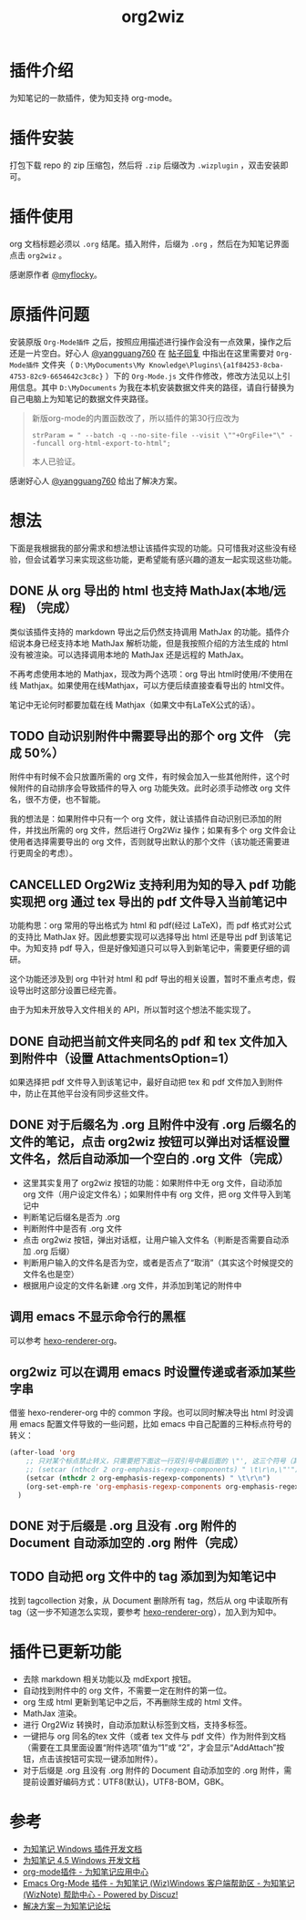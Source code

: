 #+TITLE: org2wiz
#+OPTIONS: ^:{}

* 插件介绍
为知笔记的一款插件，使为知支持 org-mode。
* 插件安装
打包下载 repo 的 zip 压缩包，然后将 ~.zip~ 后缀改为 ~.wizplugin~ ，双击安装即可。
* 插件使用
org 文档标题必须以 ~.org~ 结尾。插入附件，后缀为 ~.org~ ，然后在为知笔记界面点击 ~org2wiz~ 。

感谢原作者 [[http://bbs.wiz.cn/space-uid-5130.html][@myflocky]]。
* 原插件问题
安装原版 ~Org-Mode插件~ 之后，按照应用描述进行操作会没有一点效果，操作之后还是一片空白。好心人 [[http://bbs.wiz.cn/space-uid-26363.html][@yangguang760]] 在 [[http://bbs.wiz.cn/forum.php?mod=redirect&goto=findpost&ptid=17135&pid=109573][帖子回复]] 中指出在这里需要对 ~Org-Mode插件~ 文件夹（ ~D:\MyDocuments\My Knowledge\Plugins\{a1f84253-8cba-4753-82c9-6654642c3c8c}~ ）下的 ~Org-Mode.js~ 文件作修改，修改方法见以上引用信息。其中 ~D:\MyDocuments~ 为我在本机安装数据文件夹的路径，请自行替换为自己电脑上为知笔记的数据文件夹路径。

#+BEGIN_QUOTE
新版org-mode的内置函数改了，所以插件的第30行应改为
#+BEGIN_SRC
strParam = " --batch -q --no-site-file --visit \""+OrgFile+"\" --funcall org-html-export-to-html";
#+END_SRC
本人已验证。
#+END_QUOTE

感谢好心人 [[http://bbs.wiz.cn/space-uid-26363.html][@yangguang760]] 给出了解决方案。
* 想法
下面是我根据我的部分需求和想法想让该插件实现的功能。只可惜我对这些没有经验，但会试着学习来实现这些功能，更希望能有感兴趣的道友一起实现这些功能。
** DONE 从 org 导出的 html 也支持 MathJax(本地/远程) （完成）
CLOSED: [2018-01-27 Sat 02:30]
:LOGBOOK:
- State "DONE"       from "TODO"       [2018-01-27 Sat 02:30]
:END:
类似该插件支持的 markdown 导出之后仍然支持调用 MathJax 的功能。插件介绍说本身已经支持本地 MathJax 解析功能，但是我按照介绍的方法生成的 html 没有被渲染。可以选择调用本地的 MathJax 还是远程的 MathJax。

不再考虑使用本地的 Mathjax，现改为两个选项：org 导出 html时使用/不使用在线 Mathjax。如果使用在线Mathjax，可以方便后续直接查看导出的 html文件。

笔记中无论何时都要加载在线 Mathjax（如果文中有LaTeX公式的话）。
** TODO 自动识别附件中需要导出的那个 org 文件 （完成 50%）
附件中有时候不会只放置所需的 org 文件，有时候会加入一些其他附件，这个时候附件的自动排序会导致插件的导入 org 功能失效。此时必须手动修改 org 文件名，很不方便，也不智能。

我的想法是：如果附件中只有一个 org 文件，就让该插件自动识别已添加的附件，并找出所需的 org 文件，然后进行 Org2Wiz 操作；如果有多个 org 文件会让使用者选择需要导出的 org 文件，否则就导出默认的那个文件（该功能还需要进行更周全的考虑）。
** CANCELLED Org2Wiz 支持利用为知的导入 pdf 功能实现把 org 通过 tex 导出的 pdf 文件导入当前笔记中
CLOSED: [2016-07-16 Sat 03:04]
:LOGBOOK:
- State "CANCELLED"  from "TODO"       [2016-07-16 Sat 03:04] \\
  为知不提供导入文件相关 API。
:END:
功能构思：org 常用的导出格式为 html 和 pdf(经过 LaTeX)，而 pdf 格式对公式的支持比 MathJax 好。因此想要实现可以选择导出 html 还是导出 pdf 到该笔记中。为知支持 pdf 导入，但是好像知道只可以导入到新笔记中，需要更仔细的调研。

这个功能还涉及到 org 中针对 html 和 pdf 导出的相关设置，暂时不重点考虑，假设导出时这部分设置已经完善。

由于为知未开放导入文件相关的 API，所以暂时这个想法不能实现了。
** DONE 自动把当前文件夹同名的 pdf 和 tex 文件加入到附件中（设置 AttachmentsOption=1）
CLOSED: [2016-07-17 Sun 17:44]
:LOGBOOK:
- State "DONE"       from "TODO"       [2016-07-17 Sun 17:44]
:END:
如果选择把 pdf 文件导入到该笔记中，最好自动把 tex 和 pdf 文件加入到附件中，防止在其他平台没有同步这些文件。
** DONE 对于后缀名为 .org 且附件中没有 .org 后缀名的文件的笔记，点击 org2wiz 按钮可以弹出对话框设置文件名，然后自动添加一个空白的 .org 文件（完成）
CLOSED: [2018-01-27 Sat 14:30]
:LOGBOOK:
- State "DONE"       from "TODO"       [2018-01-27 Sat 14:30]
:END:
- 这里其实复用了 org2wiz 按钮的功能：如果附件中无 org 文件，自动添加 org 文件（用户设定文件名）；如果附件中有 org 文件，把 org 文件导入到笔记中
- 判断笔记后缀名是否为 .org
- 判断附件中是否有 .org 文件
- 点击 org2wiz 按钮，弹出对话框，让用户输入文件名（判断是否需要自动添加 .org 后缀）
- 判断用户输入的文件名是否为空，或者是否点了“取消”（其实这个时候提交的文件名也是空）
- 根据用户设定的文件名新建 .org 文件，并添加到笔记的附件中
** 调用 emacs 不显示命令行的黑框
可以参考 [[https://github.com/CodeFalling/hexo-renderer-org][hexo-renderer-org]]。
** org2wiz 可以在调用 emacs 时设置传递或者添加某些字串
借鉴 hexo-renderer-org 中的 common 字段。也可以同时解决导出 html 时没调用 emacs 配置文件导致的一些问题，比如 emacs 中自己配置的三种标点符号的转义：
#+BEGIN_SRC emacs-lisp
(after-load 'org
    ;; 只对某个标点禁止转义，只需要把下面这一行双引号中最后面的 \"', 这三个符号（其中双引号在配置中需要转义）中除了要禁止转义符号的其他符号加入到下面的下面那一行中
    ;; (setcar (nthcdr 2 org-emphasis-regexp-components) " \t\r\n,\"'")
    (setcar (nthcdr 2 org-emphasis-regexp-components) " \t\r\n")
    (org-set-emph-re 'org-emphasis-regexp-components org-emphasis-regexp-components)
  )
#+END_SRC
** DONE 对于后缀是 .org 且没有 .org 附件的 Document 自动添加空的 .org 附件（完成）
CLOSED: [2016-09-18 Sun 19:02]
:LOGBOOK:
- State "DONE"       from "TODO"       [2016-09-18 Sun 19:02]
:END:
** TODO 自动把 org 文件中的 tag 添加到为知笔记中
找到 tagcollection 对象，从 Document 删除所有 tag，然后从 org 中读取所有 tag（这一步不知道怎么实现，要参考 [[https://github.com/CodeFalling/hexo-renderer-org][hexo-renderer-org]]），加入到为知中。
* 插件已更新功能
- 去除 markdown 相关功能以及 mdExport 按钮。
- 自动找到附件中的 org 文件，不需要一定在附件的第一位。
- org 生成 html 更新到笔记中之后，不再删除生成的 html 文件。
- MathJax 渲染。
- 进行 Org2Wiz 转换时，自动添加默认标签到文档，支持多标签。
- 一键把与 org 同名的tex 文件（或者 tex 文件与 pdf 文件）作为附件到文档（需要在工具里面设置“附件选项”值为“1”或 “2”，才会显示“AddAttach”按钮，点击该按钮可实现一键添加附件）。
- 对于后缀是 .org 且没有 .org 附件的 Document 自动添加空的 .org 附件，需提前设置好编码方式：UTF8(默认)，UTF8-BOM，GBK。
* 参考
- [[http://www.wiz.cn/manual/plugin/][为知笔记 Windows 插件开发文档]]
- [[https://www.wiz.cn/category/tech/dev][为知笔记 4.5 Windows 开发文档]]
- [[http://app.wiz.cn/index.html?id=181][org-mode插件 - 为知笔记应用中心]]
- [[http://bbs.wiz.cn/thread-17135-1-3.html][Emacs Org-Mode 插件 - 为知笔记 (Wiz)Windows 客户端帮助区 - 为知笔记 (WizNote) 帮助中心 - Powered by Discuz!]]
- [[http://bbs.wiz.cn/forum.php?mod=redirect&goto=findpost&ptid=17135&pid=109573][解决方案－为知笔记论坛]]
